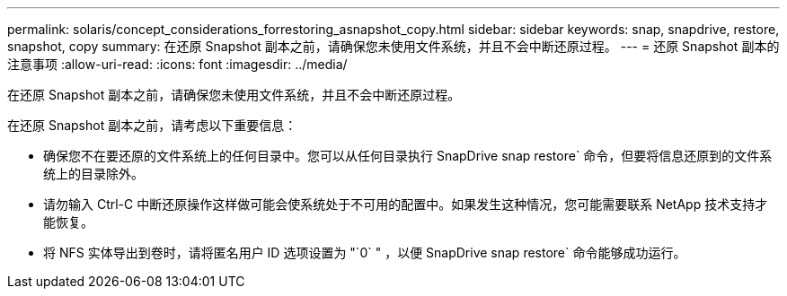 ---
permalink: solaris/concept_considerations_forrestoring_asnapshot_copy.html 
sidebar: sidebar 
keywords: snap, snapdrive, restore, snapshot, copy 
summary: 在还原 Snapshot 副本之前，请确保您未使用文件系统，并且不会中断还原过程。 
---
= 还原 Snapshot 副本的注意事项
:allow-uri-read: 
:icons: font
:imagesdir: ../media/


[role="lead"]
在还原 Snapshot 副本之前，请确保您未使用文件系统，并且不会中断还原过程。

在还原 Snapshot 副本之前，请考虑以下重要信息：

* 确保您不在要还原的文件系统上的任何目录中。您可以从任何目录执行 SnapDrive snap restore` 命令，但要将信息还原到的文件系统上的目录除外。
* 请勿输入 Ctrl-C 中断还原操作这样做可能会使系统处于不可用的配置中。如果发生这种情况，您可能需要联系 NetApp 技术支持才能恢复。
* 将 NFS 实体导出到卷时，请将匿名用户 ID 选项设置为 "`0` " ，以便 SnapDrive snap restore` 命令能够成功运行。

